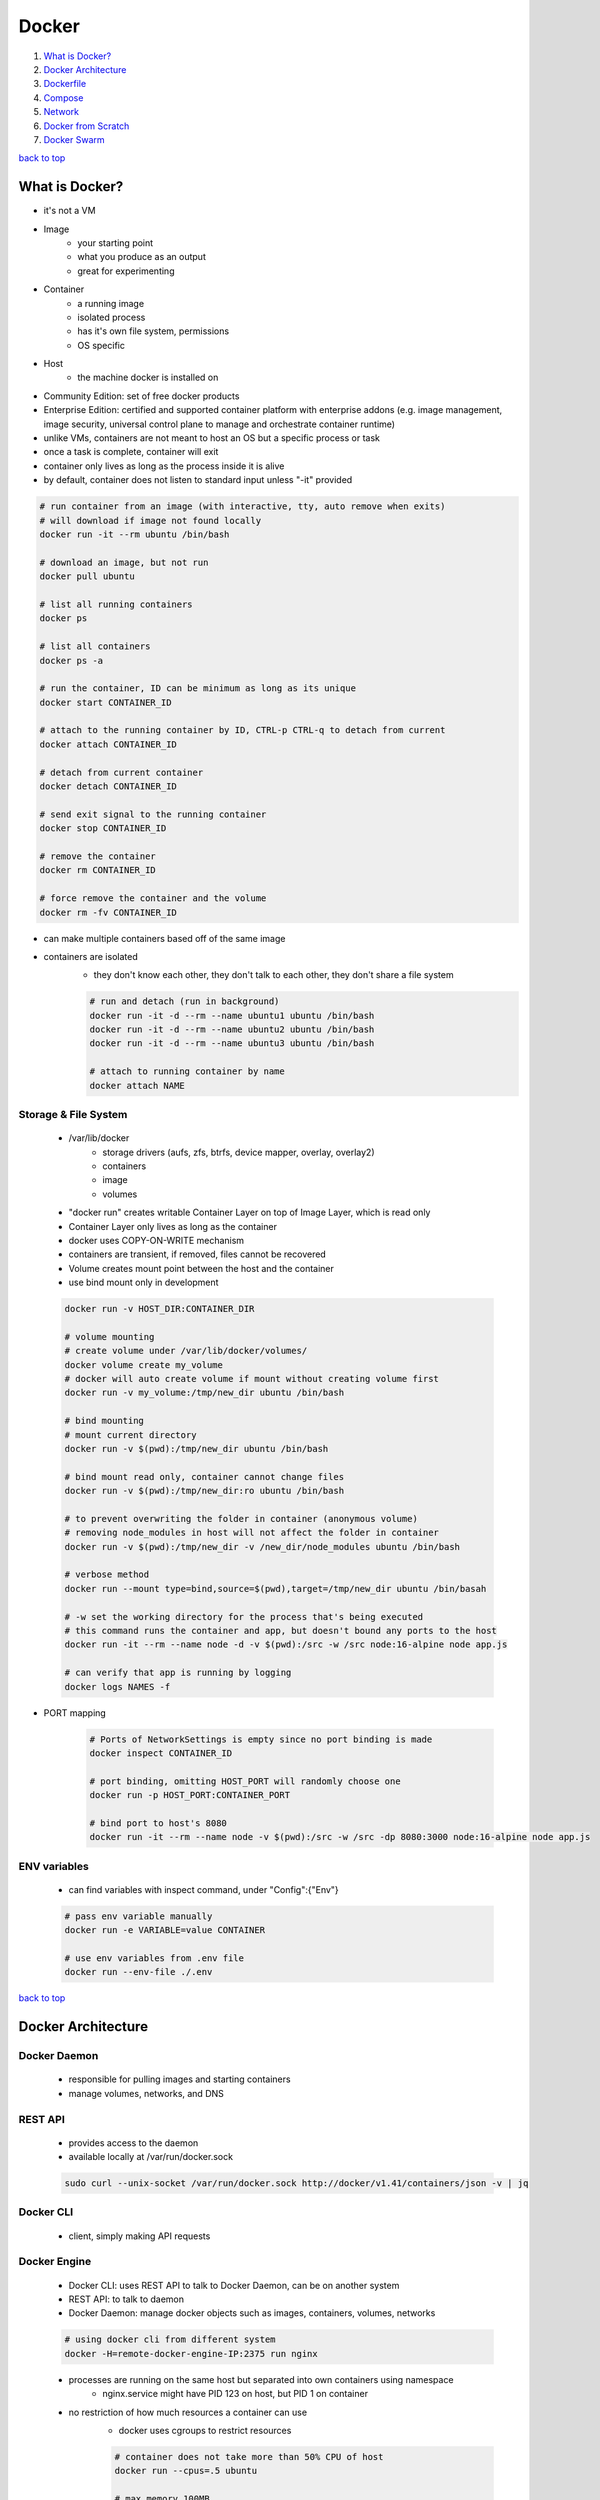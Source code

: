 ======
Docker
======

1. `What is Docker?`_
2. `Docker Architecture`_
3. `Dockerfile`_
4. `Compose`_
5. `Network`_
6. `Docker from Scratch`_
7. `Docker Swarm`_

`back to top <#docker>`_

What is Docker?
===============

* it's not a VM
* Image
    * your starting point
    * what you produce as an output
    * great for experimenting
* Container
    * a running image
    * isolated process
    * has it's own file system, permissions
    * OS specific
* Host
    * the machine docker is installed on
* Community Edition: set of free docker products
* Enterprise Edition: certified and supported container platform with enterprise addons (e.g.
  image management, image security, universal control plane to manage and orchestrate container
  runtime)
* unlike VMs, containers are not meant to host an OS  but a specific process or task
* once a task is complete, container will exit
* container only lives as long as the process inside it is alive
* by default, container does not listen to standard input unless "-it" provided

.. code-block:: sh

   # run container from an image (with interactive, tty, auto remove when exits)
   # will download if image not found locally
   docker run -it --rm ubuntu /bin/bash
   
   # download an image, but not run
   docker pull ubuntu
   
   # list all running containers
   docker ps
   
   # list all containers
   docker ps -a
   
   # run the container, ID can be minimum as long as its unique
   docker start CONTAINER_ID
   
   # attach to the running container by ID, CTRL-p CTRL-q to detach from current
   docker attach CONTAINER_ID
   
   # detach from current container
   docker detach CONTAINER_ID
   
   # send exit signal to the running container
   docker stop CONTAINER_ID
   
   # remove the container
   docker rm CONTAINER_ID
   
   # force remove the container and the volume
   docker rm -fv CONTAINER_ID


* can make multiple containers based off of the same image
* containers are isolated
    * they don't know each other, they don't talk to each other, they don't share a file system

    .. code-block:: sh

       # run and detach (run in background)
       docker run -it -d --rm --name ubuntu1 ubuntu /bin/bash
       docker run -it -d --rm --name ubuntu2 ubuntu /bin/bash
       docker run -it -d --rm --name ubuntu3 ubuntu /bin/bash
   
       # attach to running container by name
       docker attach NAME



Storage & File System
---------------------
    * /var/lib/docker
        * storage drivers (aufs, zfs, btrfs, device mapper, overlay, overlay2)
        * containers
        * image
        * volumes
    * "docker run" creates writable Container Layer on top of Image Layer, which is read only
    * Container Layer only lives as long as the container
    * docker uses COPY-ON-WRITE mechanism
    * containers are transient, if removed, files cannot be recovered
    * Volume creates mount point between the host and the container
    * use bind mount only in development

    .. code-block:: sh

       docker run -v HOST_DIR:CONTAINER_DIR
   
       # volume mounting
       # create volume under /var/lib/docker/volumes/
       docker volume create my_volume
       # docker will auto create volume if mount without creating volume first
       docker run -v my_volume:/tmp/new_dir ubuntu /bin/bash
   
       # bind mounting
       # mount current directory
       docker run -v $(pwd):/tmp/new_dir ubuntu /bin/bash
   
       # bind mount read only, container cannot change files
       docker run -v $(pwd):/tmp/new_dir:ro ubuntu /bin/bash
   
       # to prevent overwriting the folder in container (anonymous volume)
       # removing node_modules in host will not affect the folder in container
       docker run -v $(pwd):/tmp/new_dir -v /new_dir/node_modules ubuntu /bin/bash
   
       # verbose method
       docker run --mount type=bind,source=$(pwd),target=/tmp/new_dir ubuntu /bin/basah
   
       # -w set the working directory for the process that's being executed
       # this command runs the container and app, but doesn't bound any ports to the host
       docker run -it --rm --name node -d -v $(pwd):/src -w /src node:16-alpine node app.js
   
       # can verify that app is running by logging
       docker logs NAMES -f


* PORT mapping

    .. code-block:: sh

       # Ports of NetworkSettings is empty since no port binding is made
       docker inspect CONTAINER_ID
   
       # port binding, omitting HOST_PORT will randomly choose one
       docker run -p HOST_PORT:CONTAINER_PORT
   
       # bind port to host's 8080
       docker run -it --rm --name node -v $(pwd):/src -w /src -dp 8080:3000 node:16-alpine node app.js



ENV variables
-------------
    * can find variables with inspect command, under "Config":{"Env"}

    .. code-block:: sh

       # pass env variable manually
       docker run -e VARIABLE=value CONTAINER
   
       # use env variables from .env file
       docker run --env-file ./.env


`back to top <#docker>`_

Docker Architecture
===================


Docker Daemon
-------------
    * responsible for pulling images and starting containers
    * manage volumes, networks, and DNS

REST API
--------
    * provides access to the daemon
    * available locally at /var/run/docker.sock

    .. code-block:: sh

       sudo curl --unix-socket /var/run/docker.sock http://docker/v1.41/containers/json -v | jq



Docker CLI
----------
    * client, simply making API requests

Docker Engine
-------------
    * Docker CLI: uses REST API to talk to Docker Daemon, can be on another system
    * REST API: to talk to daemon
    * Docker Daemon: manage docker objects such as images, containers, volumes, networks

    .. code-block:: sh

       # using docker cli from different system
       docker -H=remote-docker-engine-IP:2375 run nginx


    * processes are running on the same host but separated into own containers using namespace
        * nginx.service might have PID 123 on host, but PID 1 on container
    * no restriction of how much resources a container can use
        * docker uses cgroups to restrict resources

        .. code-block:: sh

           # container does not take more than 50% CPU of host
           docker run --cpus=.5 ubuntu
   
           # max memory 100MB
           docker run --memory=100m ubuntu



Docker on Windows
-----------------
    * **Docker Toolbox**
        * original support for legacy machines
        * contains Virtualbox, Docker Engine, Docker Machine, Docker Compose, Kitematic GUI
        * requires 64bit, Windows 7 or higher, Virtualization is enabeld
        * purely runs linux containers
    * **Docker Desktop for Windows**
        * use Hyper-V instead of Oracle Virtualbox
        * auto create Linux system and run docker on that system
        * only support Windows 10 Enterprise/Pro Editions or Windows Server 2016
        * default to Linux Containers
        * must set if want to use Windows Containers
    * **Windows Container Types**
        * Windows Server: works like Linux Containers, kernel is shared
        * Hyper-V Isolation: each container is run within optimized VM for kernal isolation,
          Windows 10 Pro/Enterprise Editions only support this type
    * **base images**
        * Windows Server Core
        * Nano Server: headless deployment for Windows Server, like alpine
    * Virtualbox and Hyper-V cannot coexist on the same host

Docker on Mac
-------------
    * Docker toolbox: same as Windows, macOS 10.8 or newer
    * Docker Desktop for Mac
        * uses HyperKit
        * requires macOS 10.12 or newer, hardware must be 2010 or newer
    * no Mac based images or containers

`back to top <#docker>`_

Dockerfile
==========

* an instruction set to create image and run commands
* always start with *FROM* instruction
* build in layered architecture, allows to restart from particular layer if fails
* each layer only stores the changes from previous layer
* all layers are cached, helps rebuild faster
* once a layer changes, all following layers are re-created as well

.. code-block:: Dockerfile

   # example Dockerfile
   FROM node:16-alpine
   
   # create environment variable
   ENV PORT 3000
   # EXPOSE doesn't affect building container
   EXPOSE $PORT
   
   # set the working directory, can use "RUN mkdir"
   WORKDIR /src
   
   # installing packages first is good for optimization with cache when rebuilding image
   COPY package.json .
   RUN yarn install
   
   # use copy instead of volume mounting
   # when rebuilding, usually only this step changes so building wil be faster
   COPY . /src
   
   # command instruction, anything specified on the cmd line will append to ENTRYPOINT
   ENTRYPOINT ["node"]
   
   # will execute this when container starts
   CMD ["node", "app.js"]


.. code-block:: sh

   # cannot use 'docker run'
   docker build -t TAG_NAME PATH
   
   # view build history
   docker history IMAGE_NAME
   
   # "hello.js" will be appended to ENTRYPOINT, thus "node hello.js" will execute
   # default from CMD will be used if "hello.js" is omitted
   docker run IMAGE_NAME hello.js
   
   # overwrite ENTRYPOINT command from node to nodemon
   docker run --entrypoint nodemon IMAGE_NAME


* using **multi-stage** build
    * each "FROM" instruction starts a new build stage
    * can selectively copy artifacts from one stage to another
    * all files and tools used in first stage will be discarded once completed
    * final image is created only in the last stage and will be smaller
    * only last commands are the image layers

    .. code-block:: Dockerfile

       # Build stage (1st stage)
       FROM maven AS build
       WORKDIR /app
       COPY myapp /app
       RUN mvn package
   
       # Run stage (2nd stage)
       FROM tomcat
       COPY --from=build /app/target/file.war /usr/local/tomcat/webapps
       EXPOSE 8080
       ENTRYPOINT ["java", "-jar", "/usr/local/lib/demo.jar"]



.dockerignore
-------------
    * like .gitignore file, ignore files when COPY in building image
    * example files and folders to ignore
        * node_modules, build, .dockerignore, .gitignore, .git, Dockerfile, creds, *.env, charts/*,
          \*.yml, \*.log, \*\*/coverage
        * also add Documentation, Dependencies, Tests
    * identify the files needed for build context, add everything else to .dockerignore
    * use smaller base images for containers, use multi-stage builds
    * decouple Dockerfile from env variables, reduce as much as possible
    * use separate images for development and deployment, keep images simple
    * keep it transparent and understandable, no shame in copying the good parts

* sharing on dockerhub repo
    * can test repo on [playwithdocker](https://labs.play-with-docker.com/)

    .. code-block:: sh

       # tag exisiting image to push
       docker tag IMAGE_NAME USER_NAME/REPO_NAME
       # tag when build
       docker build -t USER_NAME/REPO_NAME
   
       docker push USER_NAME/REPO_NAME



docker registry
---------------
    * default is docker hub (image: Registry/USER_ACCOUNT/IMAGE_REPO)

        .. code-block:: sh

           # image: docker.io/nginx/nginx
           docker run nginx


    * can use private registry, cloud services provide private by default

        .. code-block:: sh

           docker login private-registry.io
           docker run private-registry.io/apps/myapp


    * deploy own private registry

        .. code-block:: sh

           # image exposes its API on 5000
           docker run -d -p 5000:5000 --name registry registry:2
   
           # to push own image, first tag with private registry url
           docker image tag my-image localhost:5000/my-image
           docker push localhost:5000/my-image
   
           # can noww pull from local
           docker pull localhost:5000/my-image


* linking containers (**deprecated**)

    .. code-block:: sh

       # will create an entry in /etc/hosts files in webapp container (with hostname & internal IP)
       docker run --link CONTAINER_NAME:HOST webapp


`back to top <#docker>`_

Compose
=======

* higher abstraction tool, handles multiple containers at a time
* can be version controlled, open specification
* represents environments, not production-ready tool, just for development
* yml file to describe an environment that we want to run
* only applicable for running on single docker host
* services: containers that are going to start with inside of the dockerfile
* networks: for isolation
* version 1: cannot specify different network and startup order, no "services"
* version 2: use "services", must specify version number at the top of file, auto create
  dedicated network, no need to use "links", introduce "depends_on" feature
* version 3: similar to version 2, support docker swarm
* "depends_on" only handles boot order, docker doesn't know if the container is up and
  running everything
* can use "compose up" without stopping if docker-compose.yml file is changed

.. code-block:: yaml

   # example docker-compose file
   version: "3.9"
   
   services:
     node:
       image: node:16-alpine
       ports:
         - "5000:3000"
       networks:
         - webnet
       build:
         # specify Dockerfile to build
         context: .
         dockerfile: Dockerfile
   networks:
     webnet:


.. code-block:: sh

   # stand up particular node service inside of the compose file, omit node to stand all services
   docker compose -f ./docker-compose.yml up node
   
   # force build before starting containers
   dokcer compose up -d --build
   
   docker compose rm -f
   
   # remove anonymous volumes
   docker compose rm -v


* don't build container every changes
* mount source code into a dev container if possible

separate config for dev & prod
------------------------------
    * can separate yml files for dev and prod with one Dockerfile

        .. code-block:: Dockerfile

           FROM node:16
   
           WORKDIR /app
           COPY package.json .
   
           ARG NODE_ENV
           RUN if [ "$NODE_ENV" = "development" ]; \
                   then yarn install; \
                   else yarn install --production=true; \
                   fi
   
           COPY . .
   
           ENV PORT 3000
           EXPOSE $PORT
   
           CMD ["node", "index.js"]


    * make files docker-compose.yml, docker-compose.dev.yml, docker-compose.prod.yml

        .. code-block:: yaml

           # docker-compose.yml file
           version: "3.9"
   
           services:
             node-app:
               build: .
               ports:
                 - "3000:3000"
               environment:
                 - PORT=3000
               depends_on:
                 - mongodb
   
             mongodb:
               image: mongo
   
           # docker-compose.dev.yml file
           version: "3.9"
   
           services:
             node-app:
               build:
                 context: .
                 args:
                   NODE_ENV: development
               volumes:
                 - ./:/app:ro
                 - /app/node_modules
               environment:
                 - NODE_ENV=development
               command: yarn dev
   
           # docker-compose.prod.yml file
           version: "3.9"
   
           services:
             node-app:
               build:
                 context: .
                 args:
                   NODE_ENV: production
               environment:
                 - NODE_ENV=production
               command: node index.js


        .. code-block:: sh

           # compose up each file with -f flag
           docker compose -f docker-compose.yml -f docker-compose.dev.yml up -d
           # rebuild for production
           docker compose -f docker-compose.yml -f docker-compose.prod.yml up -d --build


* using multi-stage in Compose

    .. code-block:: yaml

       # example docker-compose file
       version: "3.9"
   
       services:
       node:
         build:
           context: .
           target: dev
         ports:
           - "5000:3000"
         networks:
           - webnet
       networks:
       webnet:


* configuring local dev
    * create files for each of the configuration options
    * mount the files into container

    .. code-block:: yaml

       # example docker-compose file
       version: "3.9"
   
       services:
       mysql:
         image: mysql
         volumes:
           - ./config:/config
         environment:
           - MYSQL_USER_FILE: /config/MYSQL_USER
           - MYSQL_PASSWORD_FILE: /config/MYSQL_PASSWORD
       networks:
       webnet:


* running end-to-end tests
    * create containers that bundle test tools together
    * e.g. Selenium has images with bundled Firefox/Chrome browsers
    * '--exit-code-from' flag will tell compose to watch one service, tear the stack down when it
      exits, and pass along the exit code
    *
    .. code-block:: sh

       docker compose -f docker-compose-test.yml -p tests up --exit-code-from tests


`back to top <#docker>`_

Network
=======

* anything on the network can talk to others on that network but not those that aren't there
* docker auto creates 3 networks: bridge, none, host

bridge
------
    * private internal network created by docker host, only one bridge created
    * all containers attach to this by default and get internal IP of 172.17.x.x
    * containers use this internal IP if required

host
----
    * attach to host to access containers externally
    * will remove network isolation between docker host and container
    * do not require port mapping if attach to host
    * will not be able to run multiple containers on the same port

none
----
    * isolated, not attach to any network and cannot be accessed

* refer to the service name to talk to one container from another as DNS is built into
  docker (but does not work with default bridge network)

.. code-block:: sh

   docker network ls
   docker run -it --rm --network NETWORK_NAME IMAGE
   
   # create custom bridge network
   docker network create --driver bridge --subnet 182.18.0.0/16 NETWORK_NAME


* docker has built-in DNS server
* containers can reach each other using CONTAINER_NAME
* docker uses network namespaces to create separate namespace for each container
* uses virtual ethernet pairs to connect containers

`back to top <#docker>`_

Docker from Scratch
===================

* the most basic base image that you start from
* bare bones as much about running a single process
* doesn't even have shell
* only useful for executing a lightweight native process

.. code-block:: sh

   # build go app in scratch
   docker run --rm -v $(pwd)/src:/src -w /src golang:1.18.0-alpine3.15 go build -v -o app
   
   # create image
   docker build -t dfs-scratch -f Dockerfile .
   
   # run container
   docker run --rm dfs-scratch
   docker rmi dfs-scratch


`back to top <#docker>`_

Docker Swarm
============

* lacks auto scaling
* combines multiple docker machines into single cluster and helps take care of high
  availability and load balancing
* designate one of multiple hosts to be Swarm Manager or master
* key component is the Docker service: one or more instances of single app or service that
  run across the nodes in the cluster

.. code-block:: sh

   # run on Swarm Manager
   docker swarm init --advertise-addr IP
   # must be run on Manager, like "docker run"
   docker service create --replicas=3 -p 8080:8080 my-app
   
   # run on worker nodes
   docker swarm join --token <token>
   
   # list nodes within swarm
   docker node ls
   
   # list stacks
   docker stack ls
   
   # list services in a stack
   docker stack services STACK_NAME
   
   # list services from all stacks
   docker service ls


.. code-block:: yaml

   # docker-compose.prod.yml file
   version: "3.9"
   
   services:
   node-app:
     # swarm related configs
     deploy:
       replicas: 8
       restart_policy:
         condition: any
       update_config:
         parallelism: 2
         delay: 15s
     build:
       context: .
       args:
         NODE_ENV: production
     environment:
       - NODE_ENV=production
     command: node index.js


.. code-block:: sh

   # deploy using docker swarm
   docker stack deploy -c docker-compose.prod.yml STACK_NAME


`back to top <#docker>`_
